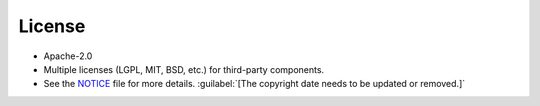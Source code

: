 .. _license:

=======
License
=======

-  Apache-2.0
-  Multiple licenses (LGPL, MIT, BSD, etc.) for third-party components.
-  See the `NOTICE <https://github.com/nexB/scancode-workbench/blob/develop/NOTICE>`__ file for more details.  :guilabel:`[The copyright date needs to be updated or removed.]`
